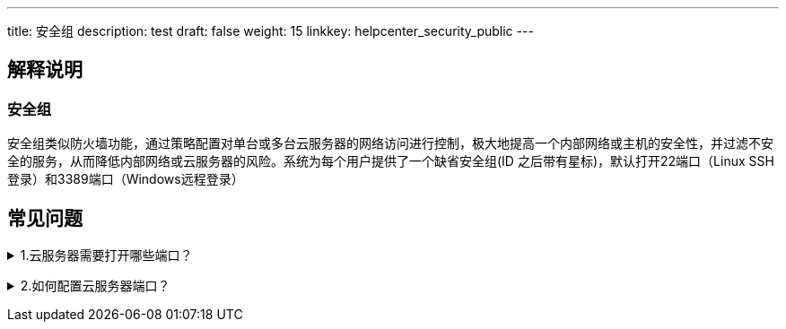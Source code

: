 ---
title: 安全组
description: test
draft: false
weight: 15
linkkey: helpcenter_security_public
---

== 解释说明

=== 安全组

安全组类似防火墙功能，通过策略配置对单台或多台云服务器的网络访问进行控制，极大地提高一个内部网络或主机的安全性，并过滤不安全的服务，从而降低内部网络或云服务器的风险。系统为每个用户提供了一个缺省安全组(ID 之后带有星标)，默认打开22端口（Linux SSH登录）和3389端口（Windows远程登录）

== 常见问题

+++<details>++++++<summary>+++1.云服务器需要打开哪些端口？+++</summary>+++
根据您的使用场景而定，比如 Linux 操作系统远程登录需要放通 22 端口，Windows 远程登录需要打开 3389 端口，使用 ping 需要打开 ICMP 协议。
+++</details>+++

+++<details>++++++<summary>+++2.如何配置云服务器端口？+++</summary>+++
云服务器的端口是通过修改安全组入方向规则实现的，配置方法请参考 link:../../network/security_group/manual/rule_mgt/add/[安全组规则配置文档]。+++</details>+++